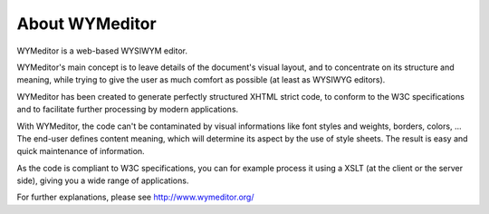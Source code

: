 About WYMeditor
===============

WYMeditor is a web-based WYSIWYM editor.

WYMeditor's main concept is to leave details of the document's visual layout,
and to concentrate on its structure and meaning, while trying to give the user
as much comfort as possible (at least as WYSIWYG editors).

WYMeditor has been created to generate perfectly structured XHTML strict code,
to conform to the W3C specifications and to facilitate further processing by
modern applications.

With WYMeditor, the code can't be contaminated by visual informations like font
styles and weights, borders, colors, ... The end-user defines content meaning,
which will determine its aspect by the use of style sheets. The result is easy
and quick maintenance of information.

As the code is compliant to W3C specifications, you can for example process it
using a XSLT (at the client or the server side), giving you a wide range of
applications.

For further explanations, please see http://www.wymeditor.org/
